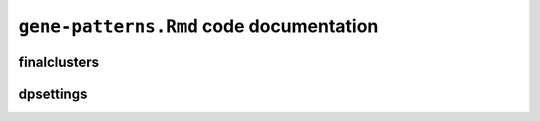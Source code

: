``gene-patterns.Rmd`` code documentation
========================================

finalclusters
-------------

dpsettings
----------
